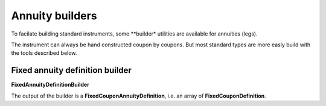 Annuity builders
==========

To facilate building standard instruments, some **builder* utilities are available for annuities (legs).

The instrument can always be hand constructed coupon by coupons. But most standard types are more easly build with the tools described below.

Fixed annuity definition builder
-----------------

**FixedAnnuityDefinitionBuilder**

The output of the builder is a **FixedCouponAnnuityDefinition**, i.e. an array of **FixedCouponDefinition**.
